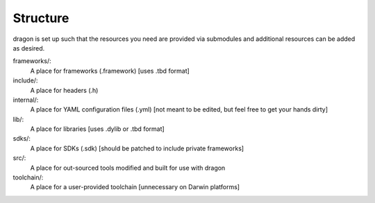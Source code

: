 Structure
---------------------

dragon is set up such that the resources you need are provided via submodules and additional resources can be added as desired.

frameworks/:
    A place for frameworks (.framework) [uses .tbd format]
include/:
    A place for headers (.h)
internal/:
    A place for YAML configuration files (.yml) [not meant to be edited, but feel free to get your hands dirty]
lib/:
    A place for libraries [uses .dylib or .tbd format]
sdks/:
    A place for SDKs (.sdk) [should be patched to include private frameworks]
src/:
    A place for out-sourced tools modified and built for use with dragon
toolchain/:
    A place for a user-provided toolchain [unnecessary on Darwin platforms]
